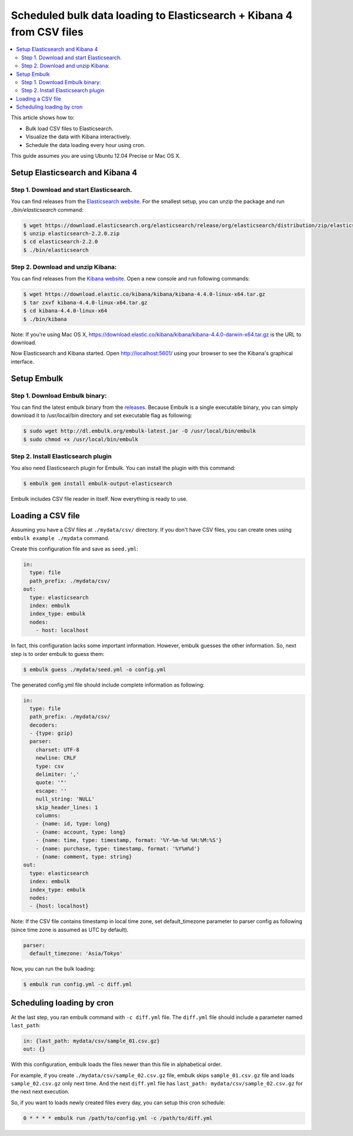 Scheduled bulk data loading to Elasticsearch + Kibana 4 from CSV files
==================================

.. contents::
   :local:
   :depth: 2

This article shows how to:

* Bulk load CSV files to Elasticsearch.
* Visualize the data with Kibana interactively.
* Schedule the data loading every hour using cron.

This guide assumes you are using Ubuntu 12.04 Precise or Mac OS X.

Setup Elasticsearch and Kibana 4
------------------

Step 1. Download and start Elasticsearch.
~~~~~~~~~~~~~~~~~~

You can find releases from the `Elasticsearch website <http://www.elasticsearch.org/download/>`_.
For the smallest setup, you can unzip the package and run `./bin/elasticsearch` command:

.. code-block:: console

    $ wget https://download.elasticsearch.org/elasticsearch/release/org/elasticsearch/distribution/zip/elasticsearch/2.2.0/elasticsearch-2.2.0.zip
    $ unzip elasticsearch-2.2.0.zip
    $ cd elasticsearch-2.2.0
    $ ./bin/elasticsearch

Step 2. Download and unzip Kibana:
~~~~~~~~~~~~~~~~~~

You can find releases from the `Kibana website <http://www.elasticsearch.org/overview/kibana/installation/>`_. Open a new console and run following commands:

.. code-block:: console

    $ wget https://download.elastic.co/kibana/kibana/kibana-4.4.0-linux-x64.tar.gz
    $ tar zxvf kibana-4.4.0-linux-x64.tar.gz
    $ cd kibana-4.4.0-linux-x64
    $ ./bin/kibana

Note: If you're using Mac OS X, https://download.elastic.co/kibana/kibana/kibana-4.4.0-darwin-x64.tar.gz is the URL to download.

Now Elasticsearch and Kibana started. Open http://localhost:5601/ using your browser to see the Kibana's graphical interface.


Setup Embulk
------------------

Step 1. Download Embulk binary:
~~~~~~~~~~~~~~~~~~

You can find the latest embulk binary from the `releases <https://bintray.com/embulk/maven/embulk/view#files>`_. Because Embulk is a single executable binary, you can simply download it to /usr/local/bin directory and set executable flag as following:

.. code-block:: console

    $ sudo wget http://dl.embulk.org/embulk-latest.jar -O /usr/local/bin/embulk
    $ sudo chmod +x /usr/local/bin/embulk

Step 2. Install Elasticsearch plugin
~~~~~~~~~~~~~~~~~~

You also need Elasticsearch plugin for Embulk. You can install the plugin with this command:

.. code-block:: console

    $ embulk gem install embulk-output-elasticsearch

Embulk includes CSV file reader in itself. Now everything is ready to use.

Loading a CSV file
------------------

Assuming you have a CSV files at ``./mydata/csv/`` directory. If you don't have CSV files, you can create ones using ``embulk example ./mydata`` command.

Create this configuration file and save as ``seed.yml``:

.. code-block:: yaml

    in:
      type: file
      path_prefix: ./mydata/csv/
    out:
      type: elasticsearch
      index: embulk
      index_type: embulk
      nodes:
        - host: localhost

In fact, this configuration lacks some important information. However, embulk guesses the other information. So, next step is to order embulk to guess them:

.. code-block:: console

    $ embulk guess ./mydata/seed.yml -o config.yml

The generated config.yml file should include complete information as following:

.. code-block:: yaml

    in:
      type: file
      path_prefix: ./mydata/csv/
      decoders:
      - {type: gzip}
      parser:
        charset: UTF-8
        newline: CRLF
        type: csv
        delimiter: ','
        quote: '"'
        escape: ''
        null_string: 'NULL'
        skip_header_lines: 1
        columns:
        - {name: id, type: long}
        - {name: account, type: long}
        - {name: time, type: timestamp, format: '%Y-%m-%d %H:%M:%S'}
        - {name: purchase, type: timestamp, format: '%Y%m%d'}
        - {name: comment, type: string}
    out:
      type: elasticsearch
      index: embulk
      index_type: embulk
      nodes:
      - {host: localhost}

Note: If the CSV file contains timestamp in local time zone, set default_timezone parameter to parser config as following (since time zone is assumed as UTC by default).

.. code-block:: yaml

      parser:
        default_timezone: 'Asia/Tokyo'

Now, you can run the bulk loading:

.. code-block:: console

    $ embulk run config.yml -c diff.yml

Scheduling loading by cron
------------------

At the last step, you ran embulk command with ``-c diff.yml`` file. The ``diff.yml`` file should include a parameter named ``last_path``:

.. code-block:: yaml

    in: {last_path: mydata/csv/sample_01.csv.gz}
    out: {}

With this configuration, embulk loads the files newer than this file in alphabetical order.

For example, if you create ``./mydata/csv/sample_02.csv.gz`` file, embulk skips ``sample_01.csv.gz`` file and loads ``sample_02.csv.gz`` only next time. And the next ``diff.yml`` file has ``last_path: mydata/csv/sample_02.csv.gz`` for the next next execution.

So, if you want to loads newly created files every day, you can setup this cron schedule:

.. code-block:: cron

    0 * * * * embulk run /path/to/config.yml -c /path/to/diff.yml

